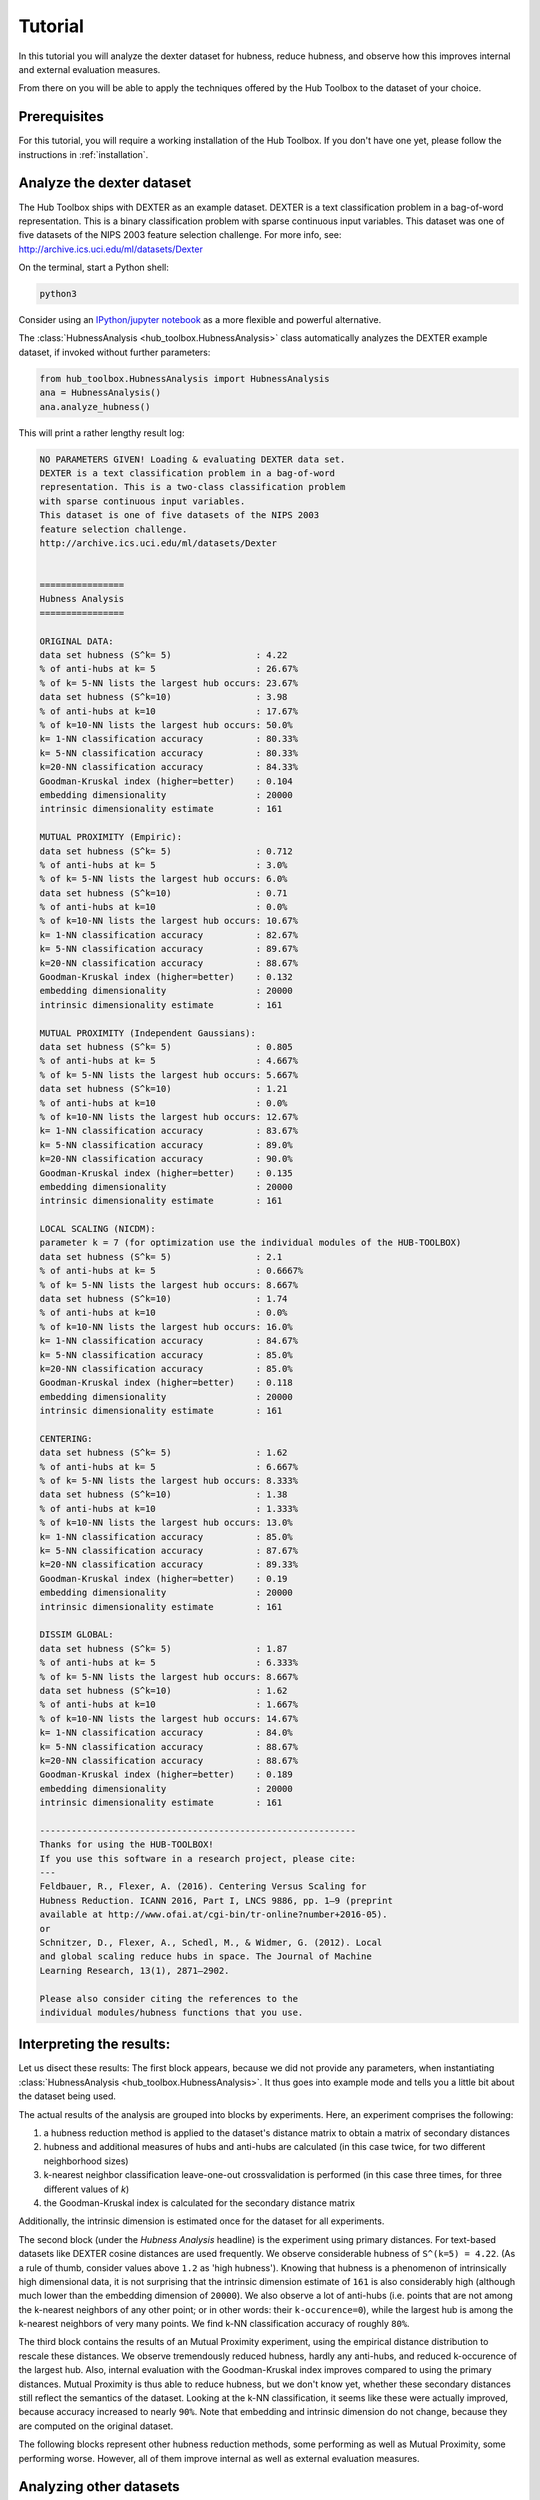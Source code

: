.. _tutorial:

========
Tutorial
========

In this tutorial you will analyze the dexter dataset for hubness, reduce 
hubness, and observe how this improves internal and external evaluation
measures.

From there on you will be able to apply the techniques offered by the 
Hub Toolbox to the dataset of your choice.


Prerequisites
=============

For this tutorial, you will require a working installation of the Hub 
Toolbox. If you don't have one yet, please follow the instructions in 
:ref:`installation`.


Analyze the dexter dataset
==========================

The Hub Toolbox ships with DEXTER as an example dataset. DEXTER is a text 
classification problem in a bag-of-word representation. This is a 
binary classification problem with sparse continuous input variables. 
This dataset was one of five datasets of the NIPS 2003 feature selection 
challenge. For more info, see: http://archive.ics.uci.edu/ml/datasets/Dexter

On the terminal, start a Python shell:

.. code-block:: bash

	python3

Consider using an `IPython/jupyter notebook <http://jupyter.org/>`_ as a
more flexible and powerful alternative.

The :class:`HubnessAnalysis <hub_toolbox.HubnessAnalysis>` class automatically
analyzes the DEXTER example dataset, if invoked without further parameters:

.. code-block:: python

	from hub_toolbox.HubnessAnalysis import HubnessAnalysis
	ana = HubnessAnalysis()
	ana.analyze_hubness()
	
This will print a rather lengthy result log:

.. code-block:: text

	NO PARAMETERS GIVEN! Loading & evaluating DEXTER data set.
	DEXTER is a text classification problem in a bag-of-word 
	representation. This is a two-class classification problem
	with sparse continuous input variables. 
	This dataset is one of five datasets of the NIPS 2003
	feature selection challenge.
	http://archive.ics.uci.edu/ml/datasets/Dexter
	
	
	================
	Hubness Analysis
	================
	
	ORIGINAL DATA:
	data set hubness (S^k= 5)                : 4.22
	% of anti-hubs at k= 5                   : 26.67%
	% of k= 5-NN lists the largest hub occurs: 23.67%
	data set hubness (S^k=10)                : 3.98
	% of anti-hubs at k=10                   : 17.67%
	% of k=10-NN lists the largest hub occurs: 50.0%
	k= 1-NN classification accuracy          : 80.33%
	k= 5-NN classification accuracy          : 80.33%
	k=20-NN classification accuracy          : 84.33%
	Goodman-Kruskal index (higher=better)    : 0.104
	embedding dimensionality                 : 20000
	intrinsic dimensionality estimate        : 161
	
	MUTUAL PROXIMITY (Empiric):
	data set hubness (S^k= 5)                : 0.712
	% of anti-hubs at k= 5                   : 3.0%
	% of k= 5-NN lists the largest hub occurs: 6.0%
	data set hubness (S^k=10)                : 0.71
	% of anti-hubs at k=10                   : 0.0%
	% of k=10-NN lists the largest hub occurs: 10.67%
	k= 1-NN classification accuracy          : 82.67%
	k= 5-NN classification accuracy          : 89.67%
	k=20-NN classification accuracy          : 88.67%
	Goodman-Kruskal index (higher=better)    : 0.132
	embedding dimensionality                 : 20000
	intrinsic dimensionality estimate        : 161
	
	MUTUAL PROXIMITY (Independent Gaussians):
	data set hubness (S^k= 5)                : 0.805
	% of anti-hubs at k= 5                   : 4.667%
	% of k= 5-NN lists the largest hub occurs: 5.667%
	data set hubness (S^k=10)                : 1.21
	% of anti-hubs at k=10                   : 0.0%
	% of k=10-NN lists the largest hub occurs: 12.67%
	k= 1-NN classification accuracy          : 83.67%
	k= 5-NN classification accuracy          : 89.0%
	k=20-NN classification accuracy          : 90.0%
	Goodman-Kruskal index (higher=better)    : 0.135
	embedding dimensionality                 : 20000
	intrinsic dimensionality estimate        : 161
	
	LOCAL SCALING (NICDM):
	parameter k = 7 (for optimization use the individual modules of the HUB-TOOLBOX)
	data set hubness (S^k= 5)                : 2.1
	% of anti-hubs at k= 5                   : 0.6667%
	% of k= 5-NN lists the largest hub occurs: 8.667%
	data set hubness (S^k=10)                : 1.74
	% of anti-hubs at k=10                   : 0.0%
	% of k=10-NN lists the largest hub occurs: 16.0%
	k= 1-NN classification accuracy          : 84.67%
	k= 5-NN classification accuracy          : 85.0%
	k=20-NN classification accuracy          : 85.0%
	Goodman-Kruskal index (higher=better)    : 0.118
	embedding dimensionality                 : 20000
	intrinsic dimensionality estimate        : 161
	
	CENTERING:
	data set hubness (S^k= 5)                : 1.62
	% of anti-hubs at k= 5                   : 6.667%
	% of k= 5-NN lists the largest hub occurs: 8.333%
	data set hubness (S^k=10)                : 1.38
	% of anti-hubs at k=10                   : 1.333%
	% of k=10-NN lists the largest hub occurs: 13.0%
	k= 1-NN classification accuracy          : 85.0%
	k= 5-NN classification accuracy          : 87.67%
	k=20-NN classification accuracy          : 89.33%
	Goodman-Kruskal index (higher=better)    : 0.19
	embedding dimensionality                 : 20000
	intrinsic dimensionality estimate        : 161
	
	DISSIM GLOBAL:
	data set hubness (S^k= 5)                : 1.87
	% of anti-hubs at k= 5                   : 6.333%
	% of k= 5-NN lists the largest hub occurs: 8.667%
	data set hubness (S^k=10)                : 1.62
	% of anti-hubs at k=10                   : 1.667%
	% of k=10-NN lists the largest hub occurs: 14.67%
	k= 1-NN classification accuracy          : 84.0%
	k= 5-NN classification accuracy          : 88.67%
	k=20-NN classification accuracy          : 88.67%
	Goodman-Kruskal index (higher=better)    : 0.189
	embedding dimensionality                 : 20000
	intrinsic dimensionality estimate        : 161
	
	------------------------------------------------------------
	Thanks for using the HUB-TOOLBOX!
	If you use this software in a research project, please cite:
	--- 
	Feldbauer, R., Flexer, A. (2016). Centering Versus Scaling for 
	Hubness Reduction. ICANN 2016, Part I, LNCS 9886, pp. 1–9 (preprint 
	available at http://www.ofai.at/cgi-bin/tr-online?number+2016-05).
	or
	Schnitzer, D., Flexer, A., Schedl, M., & Widmer, G. (2012). Local 
	and global scaling reduce hubs in space. The Journal of Machine 
	Learning Research, 13(1), 2871–2902.
	
	Please also consider citing the references to the 
	individual modules/hubness functions that you use.


Interpreting the results:
=========================

Let us disect these results: The first block appears, because we did not 
provide any parameters, when instantiating 
:class:`HubnessAnalysis <hub_toolbox.HubnessAnalysis>`.  It thus goes 
into example mode and tells you a little bit about the dataset being used.

The actual results of the analysis are grouped into blocks by experiments.
Here, an experiment comprises the following: 

#. a hubness reduction method is applied to the dataset's distance matrix
   to obtain a matrix of secondary distances
#. hubness and additional measures of hubs and anti-hubs are calculated
   (in this case twice, for two different neighborhood sizes)
#. k-nearest neighbor classification leave-one-out crossvalidation is
   performed (in this case three times, for three different values of `k`)
#. the Goodman-Kruskal index is calculated for the secondary distance matrix

Additionally, the intrinsic dimension is estimated once for the dataset 
for all experiments. 

The second block (under the `Hubness Analysis` headline) is the experiment
using primary distances. For text-based datasets like DEXTER cosine distances
are used frequently. We observe considerable hubness of ``S^(k=5) = 4.22``. 
(As a rule of thumb, consider values above ``1.2`` as 'high hubness'). 
Knowing that hubness is a phenomenon of intrinsically high dimensional data, 
it is not surprising that the intrinsic dimension estimate of ``161`` is also 
considerably high (although much lower than the embedding dimension 
of ``20000``). We also observe a lot of anti-hubs (i.e. points that are
not among the k-nearest neighbors of any other point; or in other words:
their ``k-occurence=0``), while the largest hub is among the k-nearest 
neighbors of very many points. We find k-NN classification accuracy of
roughly ``80%``.

The third block contains the results of an Mutual Proximity experiment, 
using the empirical distance distribution to rescale these distances.
We observe tremendously reduced hubness, hardly any anti-hubs, and reduced
k-occurence of the largest hub. Also, internal evaluation with the 
Goodman-Kruskal index improves compared to using the primary distances.
Mutual Proximity is thus able to reduce hubness, but we don't know yet, 
whether these secondary distances still reflect the semantics of the dataset. 
Looking at the k-NN classification, it seems like these were actually 
improved, because accuracy increased to nearly ``90%``.
Note that embedding and intrinsic dimension do not change, because they are
computed on the original dataset.

The following blocks represent other hubness reduction methods, some 
performing as well as Mutual Proximity, some performing worse. However,
all of them improve internal as well as external evaluation measures.


Analyzing other datasets
========================

:class:`HubnessAnalysis <hub_toolbox.HubnessAnalysis>` can also be used to
investigate other datasets. You will require at least a numpy array of your
feature vectors (called `vectors`), or a distance matrix ``D`` (where 
``D[i, j]`` is the distance between your ``i-th`` and ``j-th`` feature vector).
If you want to perform classification, you also need to provide a vector 
with integer labels for each data point (``target`` or 'ground-truth'). 
If you don't have a distance matrix yet, you can use the methods from
:class:`Distances <hub_toolbox.Distances>` to create one based on euclidean
or cosine distances. For other types of distances, you can also use
`scipy.spatial.distance.pdist <http://docs.scipy.org/doc/scipy/reference/
generated/scipy.spatial.distance.pdist.html#scipy.spatial.distance.pdist>`_.

Now simply call

.. code-block:: python
	
	from hub_toolbox.HubnessAnalysis import HubnessAnalysis
	ana = HubnessAnalysis(D, vectors, target)
	ana.analyze_hubness(experiments="orig,mp,nicdm,dsg",
                        hubness_k=(5, 10), knn_k=(10, 20))

Note, how we provided parameters to ``analyze_hubness``: The Hub Toolbox 
will now perform four experiments (original data, Mutual Proximity (Empiric), 
Local Scaling (NICDM), and DisSim Global). The neighborhood size is the same
as in the last example, but we changed the classification to 10-NN and 20-NN
(instead of 1-NN, 5-NN, and 20-NN).

Looking at your output, you may notice a line that was not discussed before:
`NICDM` has a parameter `k` that can be tuned. Other methods do so as well.
The convenience class :class:`HubnessAnalysis <hub_toolbox.HubnessAnalysis>`
does not allow to change the default values for the methods' parameters.
To do so, you can use the individual methods of the Hub Toolbox directly,
which will be covered in the next section.


Using individual methods
========================

In this section we will revisit the analysis we performed previously 
on the DEXTER dataset. This time, instead of using the convenience class
:class:`HubnessAnalysis <hub_toolbox.HubnessAnalysis>`, we will employ
the individual modules of the Hub Toolbox in order to see, how to use
it in a more flexible way.

Loading the example dataset
---------------------------

.. code-block:: python

	>>>from hub_toolbox.IO import load_dexter
	>>>D, labels, vectors = load_dexter()
	>>> vectors.shape
	(300, 20000)
	
We see that DEXTER comprises ``300`` points in an embedding 
dimension of ``20000``. The `IntrinsicDim` module can provide some insight,
how well this reflects the 'true' dimensionality of the dataset, by

Calculating an intrinsic dimension estimate
-------------------------------------------

.. code-block:: python

	>>> from hub_toolbox.IntrinsicDim import intrinsic_dimension
	>>> intrinsic_dimension(vectors, k1=6, k2=12, estimator='levina', trafo=None)
	74

The MLE by Levina and Bickel with neighborhood ``[6, 12]`` tells us
that the intrinsic dimension is much lower than the embedding dimension,
but is still considerably high. We can assume, that this dataset is prone
to

Hubness
-------

.. code-block:: python

	>>>from hub_toolbox.Hubness import hubness
	>>>S_k, D_k, N_k = hubness(D=D, k=5, metric='distance')
	>>>print("Hubness:", S_k)
	Hubness: 4.222131665788378

Besides the hubness in ``S_k``, you also get the objects ``D_k`` 
and ``N_k``, which contain the ``k`` nearest neighbors of all elements 
and the n-occurence, respectively. From them you can extract more 
detailed information about hubs and anti-hubs.

External and internal evaluation can be performed with the following 
methods:

k-NN classification
-------------------

.. code-block:: python

	>>> from hub_toolbox.KnnClassification import score
	>>> acc, corr, cmat = score(D=D, target=labels, k=[1,5], metric='distance')
	>>> print("k=5-NN accuracy:", acc[1, 0])
	k=5-NN accuracy: 0.803333333333

Also in this case, you obtain three objects: ``acc`` contains the 
accuracy values, 
``corr`` contains information about each point, whether it was classified
correctly or not, and ``cmat`` contains the corresponding confusion
matrices. All three objects contain their information of each 
k-NN experiment defined with parameter ``k=[1,5]``.

Goodman-Kruskal index
---------------------

.. code-block:: python

	>>> from hub_toolbox.GoodmanKruskal import goodman_kruskal_index
	>>> gamma = goodman_kruskal_index(D=D, classes=labels, metric='distance')
	>>> print("Goodman-Kruskal index:", gamma)
	Goodman-Kruskal index: 0.103701886155

Using the :method:`goodman_kruskal_index <hub_toolbox.GoodmanKruskal.goodman_kruskal_index>`
is straight forward. 

Hubness reduction
-----------------

.. code-block:: python

	>>> from hub_toolbox.MutualProximity import mutual_proximity_empiric
	>>> D_mp = mutual_proximity_empiric(D=D, metric='distance')
	
.. code-block:: python

	>>> from hub_toolbox.LocalScaling import nicdm
	>>> D_nicdm = nicdm(D=D, k=10, metric='distance')

You now have two objects ``D_mp`` and ``D_nicdm`` which contain  
secondary distances of the DEXTER dataset, rescaled with Mutual 
Proximity (Empiric) and Local Scaling (NICDM), respectively.
They can now be used just as illustrated above for k-NN classification, 
hubness calculation etc.

The Hub Toolbox provides more methods for hubness reduction than these 
two, and additional ones will be integrated as they are developed by
the hubness community. To see, which methods are currently included, try

.. code-block:: python

	>>> from hub_toolbox.HubnessAnalysis import SEC_DIST
	>>> for k, v in SEC_DIST.items():
	...   print(k)
	... 
	dsl
	snn
	wcent
	lcent
	mp_gaussi
	mp
	orig
	mp_gauss
	nicdm
	dsg
	cent
	ls
	mp_gammai

The values in this dictionary are actually the hubness reduction 
functions, so you may invoke them for example like this:

.. code-block:: python

	>>>D_snn = SEC_DIST['snn'](D)
	
to obtain shared nearest neighbor distances.

